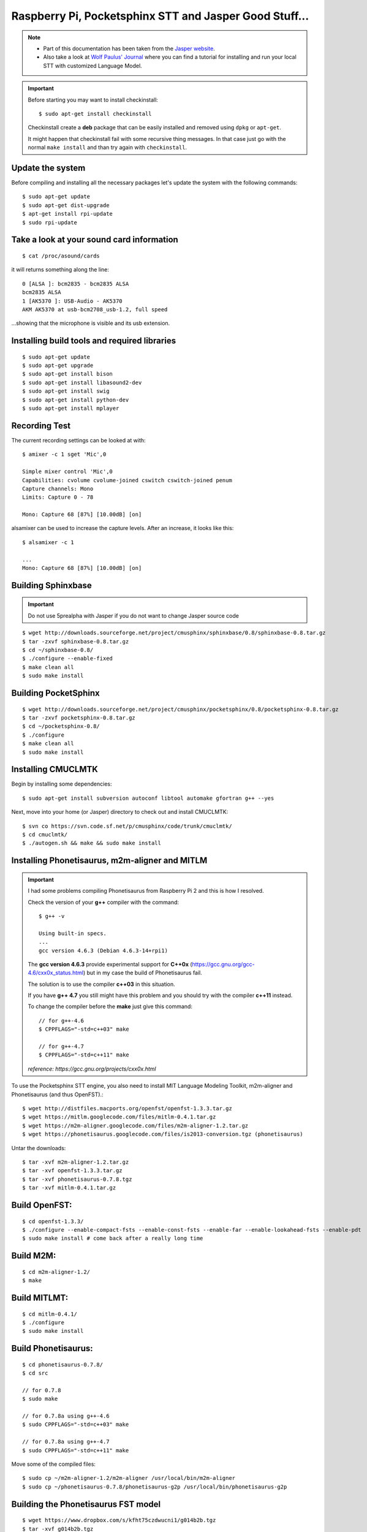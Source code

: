 .. highlight:: bash
.. _howto-raspi-speech-recognition-and-jasper:

========================================================
Raspberry Pi, Pocketsphinx STT and Jasper Good Stuff...
========================================================


.. note::
	
	- Part of this documentation has been taken from the `Jasper website`_.
	- Also take a look at `Wolf Paulus' Journal`_ where you can find a tutorial 
	  for installing and run your local STT with customized Language Model.
	
.. important::

	Before starting you may want to install checkinstall::
		
		$ sudo apt-get install checkinstall
		
	Checkinstall create a **deb** package that can be easily installed and removed using ``dpkg`` or ``apt-get``.

	It might happen that checkinstall fail with some recursive thing messages.
	In that case just go with the normal ``make install`` and than try again with ``checkinstall``.


Update the system
-----------------------

Before compiling and installing all the necessary packages 
let's update the system with the following commands:

::

	$ sudo apt-get update
	$ sudo apt-get dist-upgrade
	$ apt-get install rpi-update
	$ sudo rpi-update


Take a look at your sound card information
------------------------------------------------

::
	
	$ cat /proc/asound/cards

it will returns something along the line:

::

	0 [ALSA ]: bcm2835 - bcm2835 ALSA
	bcm2835 ALSA
	1 [AK5370 ]: USB-Audio - AK5370
	AKM AK5370 at usb-bcm2708_usb-1.2, full speed

...showing that the microphone is visible and its usb extension.


Installing build tools and required libraries
------------------------------------------------

::

	$ sudo apt-get update
	$ sudo apt-get upgrade
	$ sudo apt-get install bison
	$ sudo apt-get install libasound2-dev
	$ sudo apt-get install swig
	$ sudo apt-get install python-dev
	$ sudo apt-get install mplayer


Recording Test
---------------------

The current recording settings can be looked at with:

::

	$ amixer -c 1 sget 'Mic',0

	Simple mixer control 'Mic',0
	Capabilities: cvolume cvolume-joined cswitch cswitch-joined penum
	Capture channels: Mono
	Limits: Capture 0 - 78

	Mono: Capture 68 [87%] [10.00dB] [on]

alsamixer can be used to increase the capture levels. After an increase, it looks like this:

::

	$ alsamixer -c 1

	...
	Mono: Capture 68 [87%] [10.00dB] [on]


Building Sphinxbase
---------------------------

.. important:: Do not use 5prealpha with Jasper if you do not want to change Jasper source code

::

	$ wget http://downloads.sourceforge.net/project/cmusphinx/sphinxbase/0.8/sphinxbase-0.8.tar.gz
	$ tar -zxvf sphinxbase-0.8.tar.gz
	$ cd ~/sphinxbase-0.8/
	$ ./configure --enable-fixed
	$ make clean all
	$ sudo make install



Building PocketSphinx
-------------------------

::

	$ wget http://downloads.sourceforge.net/project/cmusphinx/pocketsphinx/0.8/pocketsphinx-0.8.tar.gz
	$ tar -zxvf pocketsphinx-0.8.tar.gz
	$ cd ~/pocketsphinx-0.8/
	$ ./configure
	$ make clean all
	$ sudo make install


Installing CMUCLMTK
-------------------------

Begin by installing some dependencies:

::

	$ sudo apt-get install subversion autoconf libtool automake gfortran g++ --yes

Next, move into your home (or Jasper) directory to check out and install CMUCLMTK:

::

	$ svn co https://svn.code.sf.net/p/cmusphinx/code/trunk/cmuclmtk/
	$ cd cmuclmtk/
	$ ./autogen.sh && make && sudo make install


Installing Phonetisaurus, m2m-aligner and MITLM
------------------------------------------------------


.. important::

	I had some problems compiling Phonetisaurus from Raspberry Pi 2 and this is how I resolved.
	
	Check the version of your **g++** compiler with the command:

	::
		
		$ g++ -v

		Using built-in specs.
		...
		gcc version 4.6.3 (Debian 4.6.3-14+rpi1)

	The **gcc version 4.6.3** provide experimental support for **C++0x** 
	(https://gcc.gnu.org/gcc-4.6/cxx0x_status.html) 
	but in my case the build of Phonetisaurus fail.

	The solution is to use the compiler **c++03** in this situation.

	If you have **g++ 4.7** you still might have this problem and you should try with the compiler **c++11** instead.

	To change the compiler before the **make** just give this command:

	::
		
		// for g++-4.6
		$ CPPFLAGS="-std=c++03" make

		// for g++-4.7
		$ CPPFLAGS="-std=c++11" make

	*reference: https://gcc.gnu.org/projects/cxx0x.html*


To use the Pocketsphinx STT engine, you also need to install MIT Language Modeling Toolkit, m2m-aligner and Phonetisaurus (and thus OpenFST).:

::

	$ wget http://distfiles.macports.org/openfst/openfst-1.3.3.tar.gz
	$ wget https://mitlm.googlecode.com/files/mitlm-0.4.1.tar.gz
	$ wget https://m2m-aligner.googlecode.com/files/m2m-aligner-1.2.tar.gz
	$ wget https://phonetisaurus.googlecode.com/files/is2013-conversion.tgz (phonetisaurus)

Untar the downloads:

::

	$ tar -xvf m2m-aligner-1.2.tar.gz
	$ tar -xvf openfst-1.3.3.tar.gz
	$ tar -xvf phonetisaurus-0.7.8.tgz
	$ tar -xvf mitlm-0.4.1.tar.gz



Build OpenFST:
---------------------

::

	$ cd openfst-1.3.3/
	$ ./configure --enable-compact-fsts --enable-const-fsts --enable-far --enable-lookahead-fsts --enable-pdt
	$ sudo make install # come back after a really long time


Build M2M:
---------------

::

	$ cd m2m-aligner-1.2/
	$ make


Build MITLMT:
-----------------

::

	$ cd mitlm-0.4.1/
	$ ./configure
	$ sudo make install


Build Phonetisaurus:
---------------------------

::

	$ cd phonetisaurus-0.7.8/
	$ cd src

	// for 0.7.8
	$ sudo make

	// for 0.7.8a using g++-4.6
	$ sudo CPPFLAGS="-std=c++03" make

	// for 0.7.8a using g++-4.7
	$ sudo CPPFLAGS="-std=c++11" make


Move some of the compiled files:

::

	$ sudo cp ~/m2m-aligner-1.2/m2m-aligner /usr/local/bin/m2m-aligner
	$ sudo cp ~/phonetisaurus-0.7.8/phonetisaurus-g2p /usr/local/bin/phonetisaurus-g2p


Building the Phonetisaurus FST model
---------------------------------------------

::

	$ wget https://www.dropbox.com/s/kfht75czdwucni1/g014b2b.tgz
	$ tar -xvf g014b2b.tgz
	
Build Phonetisaurus model:

::

	$ cd g014b2b/
	$ ./compile-fst.sh

[optional] Finally, rename the following folder for convenience:

::

	$ mv ~/g014b2b ~/phonetisaurus


Configuration
------------------

Follow the configuration instructions on the Jasper website 
http://jasperproject.github.io/documentation/configuration/ to set your sphinx STT service.

**Done! Enjoy!**


.. _Wolf Paulus' Journal: https://wolfpaulus.com/journal/embedded/raspberrypi2-sr/
.. _Jasper website: http://jasperproject.github.io/documentation/installation/